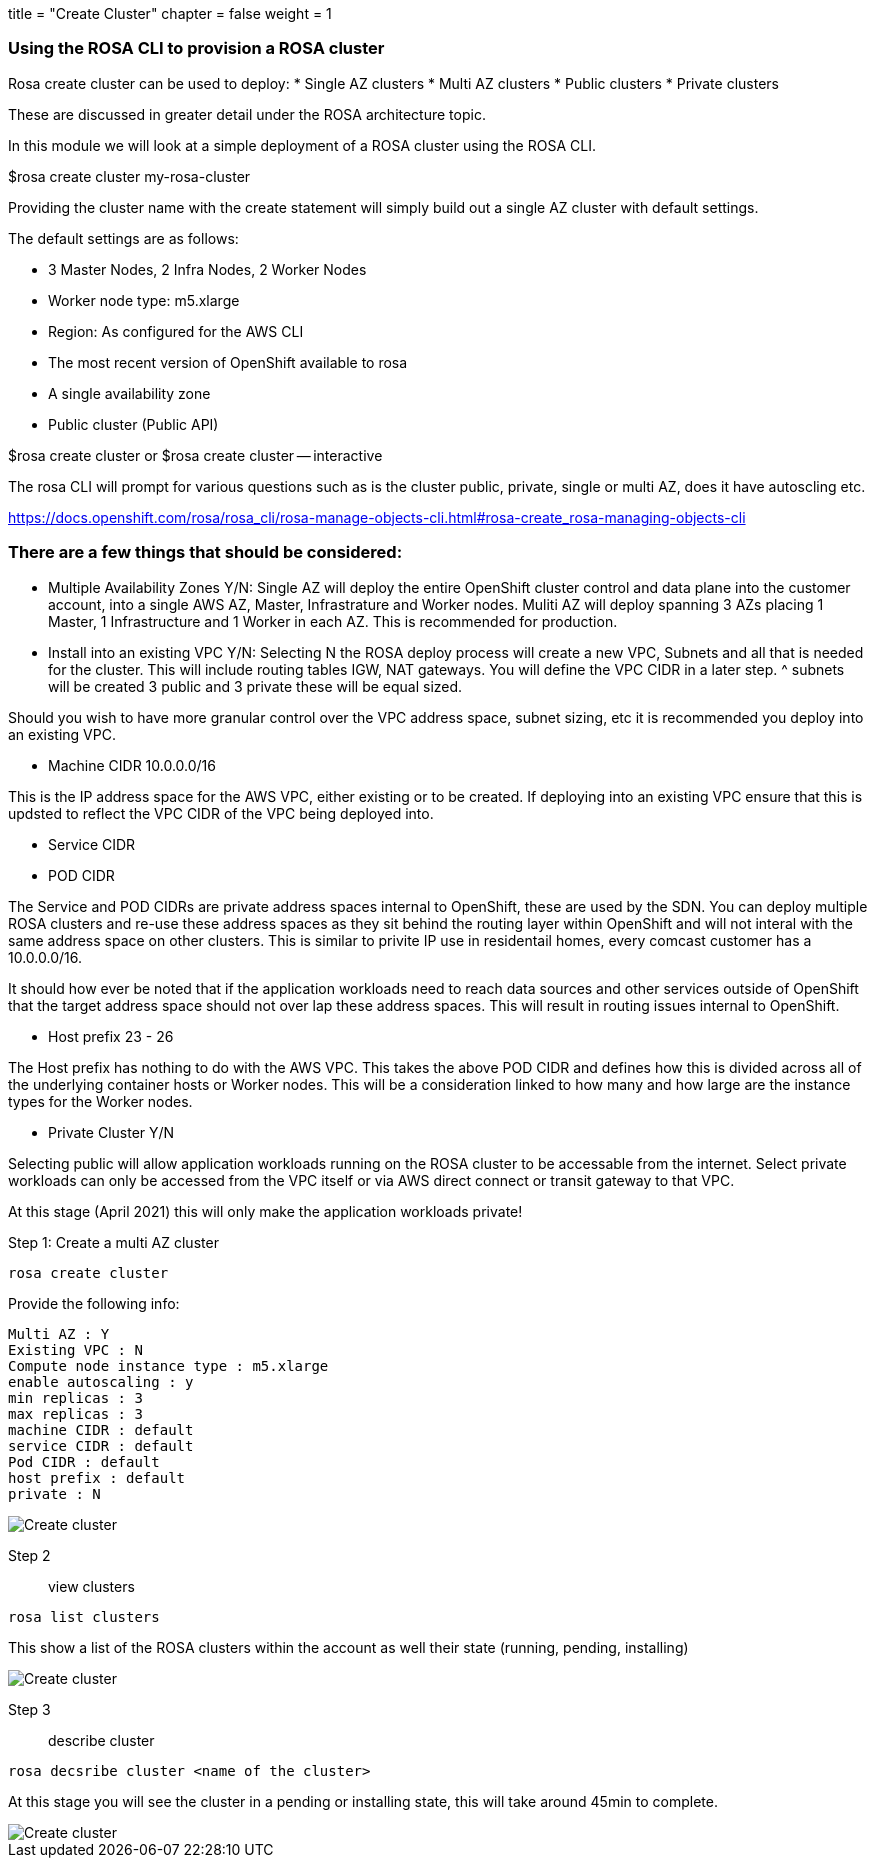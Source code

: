 +++
title = "Create Cluster"
chapter = false
weight = 1
+++



:imagesdir: /images


### Using the ROSA CLI to provision a ROSA cluster

Rosa create cluster can be used to deploy:
* Single AZ clusters
* Multi AZ clusters
* Public clusters
* Private clusters

These are discussed in greater detail under the ROSA architecture topic.

In this module we will look at a simple deployment of a ROSA cluster using the ROSA CLI.


$rosa create cluster my-rosa-cluster

Providing the cluster name with the create statement will simply build out a single AZ cluster with default settings.

The default settings are as follows:

* 3 Master Nodes, 2 Infra Nodes, 2 Worker Nodes
* Worker node type: m5.xlarge
* Region: As configured for the AWS CLI
* The most recent version of OpenShift available to rosa
* A single availability zone
* Public cluster (Public API)

$rosa create cluster 
or
$rosa create cluster -- interactive

The rosa CLI will prompt for various questions such as is the cluster public, private, single or multi AZ, does it have autoscling etc.

https://docs.openshift.com/rosa/rosa_cli/rosa-manage-objects-cli.html#rosa-create_rosa-managing-objects-cli

### There are a few things that should be considered:
* Multiple Availability Zones Y/N:
Single AZ will deploy the entire OpenShift cluster control and data plane into the customer account, into a single AWS AZ, Master, Infrastrature and Worker nodes.
Muliti AZ will deploy spanning 3 AZs placing 1 Master, 1 Infrastructure and 1 Worker in each AZ.
This is recommended for production.

* Install into an existing VPC Y/N:
Selecting N the ROSA deploy process will create a new VPC, Subnets and all that is needed for the cluster. This will include routing tables IGW, NAT gateways. You will define the VPC CIDR in a later step. ^ subnets will be created 3 public and 3 private these will be equal sized. 

Should you wish to have more granular control over the VPC address space, subnet sizing, etc it is recommended you deploy into an existing VPC.

* Machine CIDR 10.0.0.0/16

This is the IP address space for the AWS VPC, either existing or to be created. If deploying into an existing VPC ensure that this is updsted to reflect the VPC CIDR of the VPC being deployed into.

* Service CIDR
* POD CIDR

The Service and POD CIDRs are private address spaces internal to OpenShift, these are used by the SDN. You can deploy multiple ROSA clusters and re-use these address spaces as they sit behind the routing layer within OpenShift and will not interal with the same address space on other clusters. This is similar to privite IP use in residentail homes, every comcast customer has a 10.0.0.0/16.

It should how ever be noted that if the application workloads need to reach data sources and other services outside of OpenShift that the target address space should not over lap these address spaces. This will result in routing issues internal to OpenShift.

* Host prefix 23 - 26

The Host prefix has nothing to do with the AWS VPC. This takes the above POD CIDR and defines how this is divided across all of the underlying container hosts or Worker nodes. This will be a consideration linked to how many and how large are the instance types for the Worker nodes. 

* Private Cluster Y/N

Selecting public will allow application workloads running on the ROSA cluster to be accessable from the internet. Select private workloads can only be accessed from the VPC itself or via AWS direct connect or transit gateway to that VPC.

At this stage (April 2021) this will only make the application workloads private!  




Step 1: Create a multi AZ cluster 
----
rosa create cluster
----

Provide the following info:

----
Multi AZ : Y
Existing VPC : N
Compute node instance type : m5.xlarge
enable autoscaling : y
min replicas : 3
max replicas : 3
machine CIDR : default
service CIDR : default
Pod CIDR : default
host prefix : default 
private : N
----

image::create-cluster.gif[Create cluster]


Step 2:: view clusters

----
rosa list clusters
----

This show a list of the ROSA clusters within the account as well their state (running, pending, installing)

image::rosa-list-cluster.png[Create cluster]

Step 3:: describe cluster

----
rosa decsribe cluster <name of the cluster>
----

At this stage you will see the cluster in a pending or installing state, this will take around 45min to complete.

image::rosa-describe-cluster.png[Create cluster]


